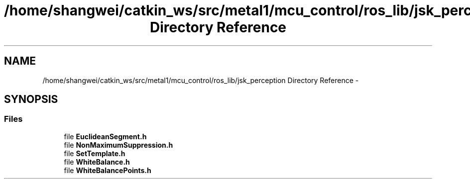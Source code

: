 .TH "/home/shangwei/catkin_ws/src/metal1/mcu_control/ros_lib/jsk_perception Directory Reference" 3 "Sat Jul 9 2016" "angelbot" \" -*- nroff -*-
.ad l
.nh
.SH NAME
/home/shangwei/catkin_ws/src/metal1/mcu_control/ros_lib/jsk_perception Directory Reference \- 
.SH SYNOPSIS
.br
.PP
.SS "Files"

.in +1c
.ti -1c
.RI "file \fBEuclideanSegment\&.h\fP"
.br
.ti -1c
.RI "file \fBNonMaximumSuppression\&.h\fP"
.br
.ti -1c
.RI "file \fBSetTemplate\&.h\fP"
.br
.ti -1c
.RI "file \fBWhiteBalance\&.h\fP"
.br
.ti -1c
.RI "file \fBWhiteBalancePoints\&.h\fP"
.br
.in -1c
